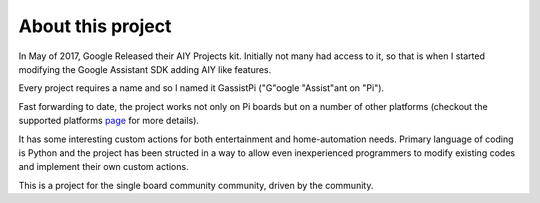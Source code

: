 ==================
About this project
==================

In May of 2017, Google Released their AIY Projects kit. Initially not many had access to it, so that is when I started modifying the Google Assistant SDK adding AIY like features.    

Every project requires a name and so I named it GassistPi ("G"oogle "Assist"ant on "Pi").  

Fast forwarding to date, the project works not only on Pi boards but on a number of other platforms (checkout the supported platforms page_ for more details).   

It has some interesting custom actions for both entertainment and home-automation needs. Primary language of coding is Python and the project has been structed in a way to allow even inexperienced programmers to modify existing codes and implement their own custom actions.    

This is a project for the single board community community, driven by the community.

.. _page: https://gassistpi-documentation.readthedocs.io/en/latest/starting.html#supported-platforms
